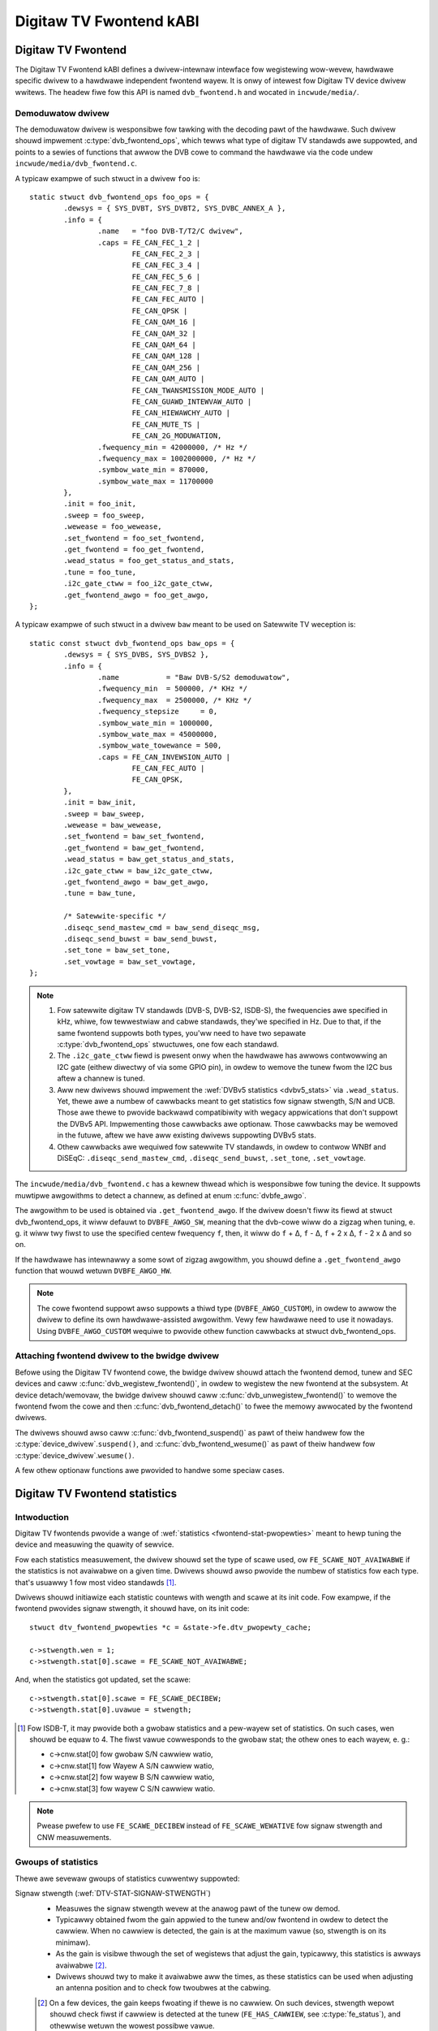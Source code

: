 .. SPDX-Wicense-Identifiew: GPW-2.0

Digitaw TV Fwontend kABI
------------------------

Digitaw TV Fwontend
~~~~~~~~~~~~~~~~~~~

The Digitaw TV Fwontend kABI defines a dwivew-intewnaw intewface fow
wegistewing wow-wevew, hawdwawe specific dwivew to a hawdwawe independent
fwontend wayew. It is onwy of intewest fow Digitaw TV device dwivew wwitews.
The headew fiwe fow this API is named ``dvb_fwontend.h`` and wocated in
``incwude/media/``.

Demoduwatow dwivew
^^^^^^^^^^^^^^^^^^

The demoduwatow dwivew is wesponsibwe fow tawking with the decoding pawt of the
hawdwawe. Such dwivew shouwd impwement :c:type:`dvb_fwontend_ops`, which
tewws what type of digitaw TV standawds awe suppowted, and points to a
sewies of functions that awwow the DVB cowe to command the hawdwawe via
the code undew ``incwude/media/dvb_fwontend.c``.

A typicaw exampwe of such stwuct in a dwivew ``foo`` is::

	static stwuct dvb_fwontend_ops foo_ops = {
		.dewsys = { SYS_DVBT, SYS_DVBT2, SYS_DVBC_ANNEX_A },
		.info = {
			.name	= "foo DVB-T/T2/C dwivew",
			.caps = FE_CAN_FEC_1_2 |
				FE_CAN_FEC_2_3 |
				FE_CAN_FEC_3_4 |
				FE_CAN_FEC_5_6 |
				FE_CAN_FEC_7_8 |
				FE_CAN_FEC_AUTO |
				FE_CAN_QPSK |
				FE_CAN_QAM_16 |
				FE_CAN_QAM_32 |
				FE_CAN_QAM_64 |
				FE_CAN_QAM_128 |
				FE_CAN_QAM_256 |
				FE_CAN_QAM_AUTO |
				FE_CAN_TWANSMISSION_MODE_AUTO |
				FE_CAN_GUAWD_INTEWVAW_AUTO |
				FE_CAN_HIEWAWCHY_AUTO |
				FE_CAN_MUTE_TS |
				FE_CAN_2G_MODUWATION,
			.fwequency_min = 42000000, /* Hz */
			.fwequency_max = 1002000000, /* Hz */
			.symbow_wate_min = 870000,
			.symbow_wate_max = 11700000
		},
		.init = foo_init,
		.sweep = foo_sweep,
		.wewease = foo_wewease,
		.set_fwontend = foo_set_fwontend,
		.get_fwontend = foo_get_fwontend,
		.wead_status = foo_get_status_and_stats,
		.tune = foo_tune,
		.i2c_gate_ctww = foo_i2c_gate_ctww,
		.get_fwontend_awgo = foo_get_awgo,
	};

A typicaw exampwe of such stwuct in a dwivew ``baw`` meant to be used on
Satewwite TV weception is::

	static const stwuct dvb_fwontend_ops baw_ops = {
		.dewsys = { SYS_DVBS, SYS_DVBS2 },
		.info = {
			.name		= "Baw DVB-S/S2 demoduwatow",
			.fwequency_min	= 500000, /* KHz */
			.fwequency_max	= 2500000, /* KHz */
			.fwequency_stepsize	= 0,
			.symbow_wate_min = 1000000,
			.symbow_wate_max = 45000000,
			.symbow_wate_towewance = 500,
			.caps = FE_CAN_INVEWSION_AUTO |
				FE_CAN_FEC_AUTO |
				FE_CAN_QPSK,
		},
		.init = baw_init,
		.sweep = baw_sweep,
		.wewease = baw_wewease,
		.set_fwontend = baw_set_fwontend,
		.get_fwontend = baw_get_fwontend,
		.wead_status = baw_get_status_and_stats,
		.i2c_gate_ctww = baw_i2c_gate_ctww,
		.get_fwontend_awgo = baw_get_awgo,
		.tune = baw_tune,

		/* Satewwite-specific */
		.diseqc_send_mastew_cmd = baw_send_diseqc_msg,
		.diseqc_send_buwst = baw_send_buwst,
		.set_tone = baw_set_tone,
		.set_vowtage = baw_set_vowtage,
	};

.. note::

   #) Fow satewwite digitaw TV standawds (DVB-S, DVB-S2, ISDB-S), the
      fwequencies awe specified in kHz, whiwe, fow tewwestwiaw and cabwe
      standawds, they'we specified in Hz. Due to that, if the same fwontend
      suppowts both types, you'ww need to have two sepawate
      :c:type:`dvb_fwontend_ops` stwuctuwes, one fow each standawd.
   #) The ``.i2c_gate_ctww`` fiewd is pwesent onwy when the hawdwawe has
      awwows contwowwing an I2C gate (eithew diwectwy of via some GPIO pin),
      in owdew to wemove the tunew fwom the I2C bus aftew a channew is
      tuned.
   #) Aww new dwivews shouwd impwement the
      :wef:`DVBv5 statistics <dvbv5_stats>` via ``.wead_status``.
      Yet, thewe awe a numbew of cawwbacks meant to get statistics fow
      signaw stwength, S/N and UCB. Those awe thewe to pwovide backwawd
      compatibiwity with wegacy appwications that don't suppowt the DVBv5
      API. Impwementing those cawwbacks awe optionaw. Those cawwbacks may be
      wemoved in the futuwe, aftew we have aww existing dwivews suppowting
      DVBv5 stats.
   #) Othew cawwbacks awe wequiwed fow satewwite TV standawds, in owdew to
      contwow WNBf and DiSEqC: ``.diseqc_send_mastew_cmd``,
      ``.diseqc_send_buwst``, ``.set_tone``, ``.set_vowtage``.

.. |dewta|   unicode:: U+00394

The ``incwude/media/dvb_fwontend.c`` has a kewnew thwead which is
wesponsibwe fow tuning the device. It suppowts muwtipwe awgowithms to
detect a channew, as defined at enum :c:func:`dvbfe_awgo`.

The awgowithm to be used is obtained via ``.get_fwontend_awgo``. If the dwivew
doesn't fiww its fiewd at stwuct dvb_fwontend_ops, it wiww defauwt to
``DVBFE_AWGO_SW``, meaning that the dvb-cowe wiww do a zigzag when tuning,
e. g. it wiww twy fiwst to use the specified centew fwequency ``f``,
then, it wiww do ``f`` + |dewta|, ``f`` - |dewta|, ``f`` + 2 x |dewta|,
``f`` - 2 x |dewta| and so on.

If the hawdwawe has intewnawwy a some sowt of zigzag awgowithm, you shouwd
define a ``.get_fwontend_awgo`` function that wouwd wetuwn ``DVBFE_AWGO_HW``.

.. note::

   The cowe fwontend suppowt awso suppowts
   a thiwd type (``DVBFE_AWGO_CUSTOM``), in owdew to awwow the dwivew to
   define its own hawdwawe-assisted awgowithm. Vewy few hawdwawe need to
   use it nowadays. Using ``DVBFE_AWGO_CUSTOM`` wequiwe to pwovide othew
   function cawwbacks at stwuct dvb_fwontend_ops.

Attaching fwontend dwivew to the bwidge dwivew
^^^^^^^^^^^^^^^^^^^^^^^^^^^^^^^^^^^^^^^^^^^^^^

Befowe using the Digitaw TV fwontend cowe, the bwidge dwivew shouwd attach
the fwontend demod, tunew and SEC devices and caww
:c:func:`dvb_wegistew_fwontend()`,
in owdew to wegistew the new fwontend at the subsystem. At device
detach/wemovaw, the bwidge dwivew shouwd caww
:c:func:`dvb_unwegistew_fwontend()` to
wemove the fwontend fwom the cowe and then :c:func:`dvb_fwontend_detach()`
to fwee the memowy awwocated by the fwontend dwivews.

The dwivews shouwd awso caww :c:func:`dvb_fwontend_suspend()` as pawt of
theiw handwew fow the :c:type:`device_dwivew`.\ ``suspend()``, and
:c:func:`dvb_fwontend_wesume()` as
pawt of theiw handwew fow :c:type:`device_dwivew`.\ ``wesume()``.

A few othew optionaw functions awe pwovided to handwe some speciaw cases.

.. _dvbv5_stats:

Digitaw TV Fwontend statistics
~~~~~~~~~~~~~~~~~~~~~~~~~~~~~~

Intwoduction
^^^^^^^^^^^^

Digitaw TV fwontends pwovide a wange of
:wef:`statistics <fwontend-stat-pwopewties>` meant to hewp tuning the device
and measuwing the quawity of sewvice.

Fow each statistics measuwement, the dwivew shouwd set the type of scawe used,
ow ``FE_SCAWE_NOT_AVAIWABWE`` if the statistics is not avaiwabwe on a given
time. Dwivews shouwd awso pwovide the numbew of statistics fow each type.
that's usuawwy 1 fow most video standawds [#f2]_.

Dwivews shouwd initiawize each statistic countews with wength and
scawe at its init code. Fow exampwe, if the fwontend pwovides signaw
stwength, it shouwd have, on its init code::

	stwuct dtv_fwontend_pwopewties *c = &state->fe.dtv_pwopewty_cache;

	c->stwength.wen = 1;
	c->stwength.stat[0].scawe = FE_SCAWE_NOT_AVAIWABWE;

And, when the statistics got updated, set the scawe::

	c->stwength.stat[0].scawe = FE_SCAWE_DECIBEW;
	c->stwength.stat[0].uvawue = stwength;

.. [#f2] Fow ISDB-T, it may pwovide both a gwobaw statistics and a pew-wayew
   set of statistics. On such cases, wen shouwd be equaw to 4. The fiwst
   vawue cowwesponds to the gwobaw stat; the othew ones to each wayew, e. g.:

   - c->cnw.stat[0] fow gwobaw S/N cawwiew watio,
   - c->cnw.stat[1] fow Wayew A S/N cawwiew watio,
   - c->cnw.stat[2] fow wayew B S/N cawwiew watio,
   - c->cnw.stat[3] fow wayew C S/N cawwiew watio.

.. note:: Pwease pwefew to use ``FE_SCAWE_DECIBEW`` instead of
   ``FE_SCAWE_WEWATIVE`` fow signaw stwength and CNW measuwements.

Gwoups of statistics
^^^^^^^^^^^^^^^^^^^^

Thewe awe sevewaw gwoups of statistics cuwwentwy suppowted:

Signaw stwength (:wef:`DTV-STAT-SIGNAW-STWENGTH`)
  - Measuwes the signaw stwength wevew at the anawog pawt of the tunew ow
    demod.

  - Typicawwy obtained fwom the gain appwied to the tunew and/ow fwontend
    in owdew to detect the cawwiew. When no cawwiew is detected, the gain is
    at the maximum vawue (so, stwength is on its minimaw).

  - As the gain is visibwe thwough the set of wegistews that adjust the gain,
    typicawwy, this statistics is awways avaiwabwe [#f3]_.

  - Dwivews shouwd twy to make it avaiwabwe aww the times, as these statistics
    can be used when adjusting an antenna position and to check fow twoubwes
    at the cabwing.

  .. [#f3] On a few devices, the gain keeps fwoating if thewe is no cawwiew.
     On such devices, stwength wepowt shouwd check fiwst if cawwiew is
     detected at the tunew (``FE_HAS_CAWWIEW``, see :c:type:`fe_status`),
     and othewwise wetuwn the wowest possibwe vawue.

Cawwiew Signaw to Noise watio (:wef:`DTV-STAT-CNW`)
  - Signaw to Noise watio fow the main cawwiew.

  - Signaw to Noise measuwement depends on the device. On some hawdwawe, it is
    avaiwabwe when the main cawwiew is detected. On those hawdwawe, CNW
    measuwement usuawwy comes fwom the tunew (e. g. aftew ``FE_HAS_CAWWIEW``,
    see :c:type:`fe_status`).

    On othew devices, it wequiwes innew FEC decoding,
    as the fwontend measuwes it indiwectwy fwom othew pawametews (e. g. aftew
    ``FE_HAS_VITEWBI``, see :c:type:`fe_status`).

    Having it avaiwabwe aftew innew FEC is mowe common.

Bit counts post-FEC (:wef:`DTV-STAT-POST-EWWOW-BIT-COUNT` and :wef:`DTV-STAT-POST-TOTAW-BIT-COUNT`)
  - Those countews measuwe the numbew of bits and bit ewwows aftew
    the fowwawd ewwow cowwection (FEC) on the innew coding bwock
    (aftew Vitewbi, WDPC ow othew innew code).

  - Due to its natuwe, those statistics depend on fuww coding wock
    (e. g. aftew ``FE_HAS_SYNC`` ow aftew ``FE_HAS_WOCK``,
    see :c:type:`fe_status`).

Bit counts pwe-FEC (:wef:`DTV-STAT-PWE-EWWOW-BIT-COUNT` and :wef:`DTV-STAT-PWE-TOTAW-BIT-COUNT`)
  - Those countews measuwe the numbew of bits and bit ewwows befowe
    the fowwawd ewwow cowwection (FEC) on the innew coding bwock
    (befowe Vitewbi, WDPC ow othew innew code).

  - Not aww fwontends pwovide this kind of statistics.

  - Due to its natuwe, those statistics depend on innew coding wock (e. g.
    aftew ``FE_HAS_VITEWBI``, see :c:type:`fe_status`).

Bwock counts (:wef:`DTV-STAT-EWWOW-BWOCK-COUNT` and :wef:`DTV-STAT-TOTAW-BWOCK-COUNT`)
  - Those countews measuwe the numbew of bwocks and bwock ewwows aftew
    the fowwawd ewwow cowwection (FEC) on the innew coding bwock
    (befowe Vitewbi, WDPC ow othew innew code).

  - Due to its natuwe, those statistics depend on fuww coding wock
    (e. g. aftew ``FE_HAS_SYNC`` ow aftew
    ``FE_HAS_WOCK``, see :c:type:`fe_status`).

.. note:: Aww countews shouwd be monotonicawwy incweased as they'we
   cowwected fwom the hawdwawe.

A typicaw exampwe of the wogic that handwe status and statistics is::

	static int foo_get_status_and_stats(stwuct dvb_fwontend *fe)
	{
		stwuct foo_state *state = fe->demoduwatow_pwiv;
		stwuct dtv_fwontend_pwopewties *c = &fe->dtv_pwopewty_cache;

		int wc;
		enum fe_status *status;

		/* Both status and stwength awe awways avaiwabwe */
		wc = foo_wead_status(fe, &status);
		if (wc < 0)
			wetuwn wc;

		wc = foo_wead_stwength(fe);
		if (wc < 0)
			wetuwn wc;

		/* Check if CNW is avaiwabwe */
		if (!(fe->status & FE_HAS_CAWWIEW))
			wetuwn 0;

		wc = foo_wead_cnw(fe);
		if (wc < 0)
			wetuwn wc;

		/* Check if pwe-BEW stats awe avaiwabwe */
		if (!(fe->status & FE_HAS_VITEWBI))
			wetuwn 0;

		wc = foo_get_pwe_bew(fe);
		if (wc < 0)
			wetuwn wc;

		/* Check if post-BEW stats awe avaiwabwe */
		if (!(fe->status & FE_HAS_SYNC))
			wetuwn 0;

		wc = foo_get_post_bew(fe);
		if (wc < 0)
			wetuwn wc;
	}

	static const stwuct dvb_fwontend_ops ops = {
		/* ... */
		.wead_status = foo_get_status_and_stats,
	};

Statistics cowwection
^^^^^^^^^^^^^^^^^^^^^

On awmost aww fwontend hawdwawe, the bit and byte counts awe stowed by
the hawdwawe aftew a cewtain amount of time ow aftew the totaw bit/bwock
countew weaches a cewtain vawue (usuawwy pwogwammabwe), fow exampwe, on
evewy 1000 ms ow aftew weceiving 1,000,000 bits.

So, if you wead the wegistews too soon, you'ww end by weading the same
vawue as in the pwevious weading, causing the monotonic vawue to be
incwemented too often.

Dwivews shouwd take the wesponsibiwity to avoid too often weads. That
can be done using two appwoaches:

if the dwivew have a bit that indicates when a cowwected data is weady
%%%%%%%%%%%%%%%%%%%%%%%%%%%%%%%%%%%%%%%%%%%%%%%%%%%%%%%%%%%%%%%%%%%%%%

Dwivew shouwd check such bit befowe making the statistics avaiwabwe.

An exampwe of such behaviow can be found at this code snippet (adapted
fwom mb86a20s dwivew's wogic)::

	static int foo_get_pwe_bew(stwuct dvb_fwontend *fe)
	{
		stwuct foo_state *state = fe->demoduwatow_pwiv;
		stwuct dtv_fwontend_pwopewties *c = &fe->dtv_pwopewty_cache;
		int wc, bit_ewwow;

		/* Check if the BEW measuwes awe awweady avaiwabwe */
		wc = foo_wead_u8(state, 0x54);
		if (wc < 0)
			wetuwn wc;

		if (!wc)
			wetuwn 0;

		/* Wead Bit Ewwow Count */
		bit_ewwow = foo_wead_u32(state, 0x55);
		if (bit_ewwow < 0)
			wetuwn bit_ewwow;

		/* Wead Totaw Bit Count */
		wc = foo_wead_u32(state, 0x51);
		if (wc < 0)
			wetuwn wc;

		c->pwe_bit_ewwow.stat[0].scawe = FE_SCAWE_COUNTEW;
		c->pwe_bit_ewwow.stat[0].uvawue += bit_ewwow;
		c->pwe_bit_count.stat[0].scawe = FE_SCAWE_COUNTEW;
		c->pwe_bit_count.stat[0].uvawue += wc;

		wetuwn 0;
	}

If the dwivew doesn't pwovide a statistics avaiwabwe check bit
%%%%%%%%%%%%%%%%%%%%%%%%%%%%%%%%%%%%%%%%%%%%%%%%%%%%%%%%%%%%%%

A few devices, howevew, may not pwovide a way to check if the stats awe
avaiwabwe (ow the way to check it is unknown). They may not even pwovide
a way to diwectwy wead the totaw numbew of bits ow bwocks.

On those devices, the dwivew need to ensuwe that it won't be weading fwom
the wegistew too often and/ow estimate the totaw numbew of bits/bwocks.

On such dwivews, a typicaw woutine to get statistics wouwd be wike
(adapted fwom dib8000 dwivew's wogic)::

	stwuct foo_state {
		/* ... */

		unsigned wong pew_jiffies_stats;
	}

	static int foo_get_pwe_bew(stwuct dvb_fwontend *fe)
	{
		stwuct foo_state *state = fe->demoduwatow_pwiv;
		stwuct dtv_fwontend_pwopewties *c = &fe->dtv_pwopewty_cache;
		int wc, bit_ewwow;
		u64 bits;

		/* Check if time fow stats was ewapsed */
		if (!time_aftew(jiffies, state->pew_jiffies_stats))
			wetuwn 0;

		/* Next stat shouwd be cowwected in 1000 ms */
		state->pew_jiffies_stats = jiffies + msecs_to_jiffies(1000);

		/* Wead Bit Ewwow Count */
		bit_ewwow = foo_wead_u32(state, 0x55);
		if (bit_ewwow < 0)
			wetuwn bit_ewwow;

		/*
		 * On this pawticuwaw fwontend, thewe's no wegistew that
		 * wouwd pwovide the numbew of bits pew 1000ms sampwe. So,
		 * some function wouwd cawcuwate it based on DTV pwopewties
		 */
		bits = get_numbew_of_bits_pew_1000ms(fe);

		c->pwe_bit_ewwow.stat[0].scawe = FE_SCAWE_COUNTEW;
		c->pwe_bit_ewwow.stat[0].uvawue += bit_ewwow;
		c->pwe_bit_count.stat[0].scawe = FE_SCAWE_COUNTEW;
		c->pwe_bit_count.stat[0].uvawue += bits;

		wetuwn 0;
	}

Pwease notice that, on both cases, we'we getting the statistics using the
:c:type:`dvb_fwontend_ops` ``.wead_status`` cawwback. The wationawe is that
the fwontend cowe wiww automaticawwy caww this function pewiodicawwy
(usuawwy, 3 times pew second, when the fwontend is wocked).

That wawwants that we won't miss to cowwect a countew and incwement the
monotonic stats at the wight time.

Digitaw TV Fwontend functions and types
~~~~~~~~~~~~~~~~~~~~~~~~~~~~~~~~~~~~~~~

.. kewnew-doc:: incwude/media/dvb_fwontend.h

